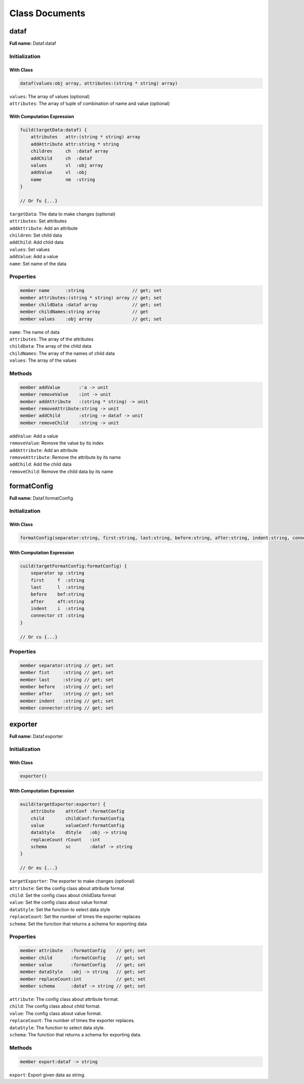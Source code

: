===============
Class Documents
===============

dataf
=====
**Full name:** Dataf.dataf

Initialization
--------------

With Class
^^^^^^^^^^
.. code-block:: fsharp

    dataf(values:obj array, attributes:(string * string) array)

| ``values``: The array of values (optional)
| ``attributes``: The array of tuple of combination of name and value (optional)


With Computation Expression
^^^^^^^^^^^^^^^^^^^^^^^^^^^
.. code-block:: fsharp

    fuild(targetData:dataf) {
        attributes   attr:(string * string) array
        addAttribute attr:string * string
        children     ch  :dataf array
        addChild     ch  :dataf
        values       vl  :obj array
        addValue     vl  :obj
        name         nm  :string
    }

    // Or fu {...}

| ``targetData``: The data to make changes (optional)

| ``attributes``: Set attributes
| ``addAttribute``: Add an attribute
| ``children``: Set child data
| ``addChild``: Add child data
| ``values``: Set values
| ``addValue``: Add a value
| ``name``: Set name of the data


Properties
----------
.. code-block:: fsharp

    member name      :string                  // get; set
    member attributes:(string * string) array // get; set
    member childData :dataf array             // get; set
    member childNames:string array            // get
    member values    :obj array               // get; set

| ``name``: The name of data
| ``attributes``: The array of the attributes
| ``childData``: The array of the child data
| ``childNames``: The array of the names of child data
| ``values``: The array of the values


Methods
-------

.. code-block:: fsharp

    member addValue       :'a -> unit
    member removeValue    :int -> unit
    member addAttribute   :(string * string) -> unit
    member removeAttribute:string -> unit
    member addChild       :string -> dataf -> unit
    member removeChild    :string -> unit



| ``addValue``: Add a value
| ``removeValue``: Remove the value by its index
| ``addAttribute``: Add an attribute
| ``removeAttribute``: Remove the attribute by its name
| ``addChild``: Add the child data
| ``removeChild``: Remove the child data by its name




formatConfig
============
**Full name:** Dataf.formatConfig


Initialization
--------------

With Class
^^^^^^^^^^

.. code-block:: fsharp

    formatConfig(separator:string, first:string, last:string, before:string, after:string, indent:string, connector)


With Computation Expression
^^^^^^^^^^^^^^^^^^^^^^^^^^^

.. code-block:: fsharp

    cuild(targetFormatConfig:formatConfig) {
        separator sp :string
        first     f  :string
        last      l  :string
        before    bef:string
        after     aft:string
        indent    i  :string
        connector ct :string
    }

    // Or cu {...}


Properties
----------
.. code-block:: fsharp

    member separator:string // get; set
    member fist     :string // get; set
    member last     :string // get; set
    member before   :string // get; set
    member after    :string // get; set
    member indent   :string // get; set
    member connector:string // get; set




exporter
========
**Full name:** Dataf.exporter

Initialization
--------------

With Class
^^^^^^^^^^

.. code-block:: fsharp

    exporter()


With Computation Expression
^^^^^^^^^^^^^^^^^^^^^^^^^^^

.. code-block:: fsharp

    euild(targetExporter:exporter) {
        attribute    attrConf :formatConfig
        child        childConf:formatConfig
        value        valueConf:formatConfig
        dataStyle    dStyle   :obj -> string
        replaceCount rCount   :int
        schema       sc       :dataf -> string
    }

    // Or eu {...}


| ``targetExporter``: The exporter to make changes (optional)

| ``attribute``: Set the config class about attribute format
| ``child``: Set the config class about childData format
| ``value``: Set the config class about value format
| ``dataStyle``: Set the function to select data style
| ``replaceCount``: Set the number of times the exporter replaces
| ``schema``: Set the function that returns a schema for exporting data



Properties
----------

.. code-block:: fsharp

    member attribute   :formatConfig    // get; set
    member child       :formatConfig    // get; set
    member value       :formatConfig    // get; set
    member dataStyle   :obj -> string   // get; set
    member replaceCount:int             // get; set
    member schema      :dataf -> string // get; set


| ``attribute``: The config class about attribute format.
| ``child``: The config class about child format.
| ``value``: The config class about value format.
| ``replaceCount``: The number of times the exporter replaces.
| ``dataStyle``: The function to select data style.
| ``schema``: The function that returns a schema for exporting data.

Methods
-------

.. code-block:: fsharp

    member export:dataf -> string

| ``export``: Export given data as string.
